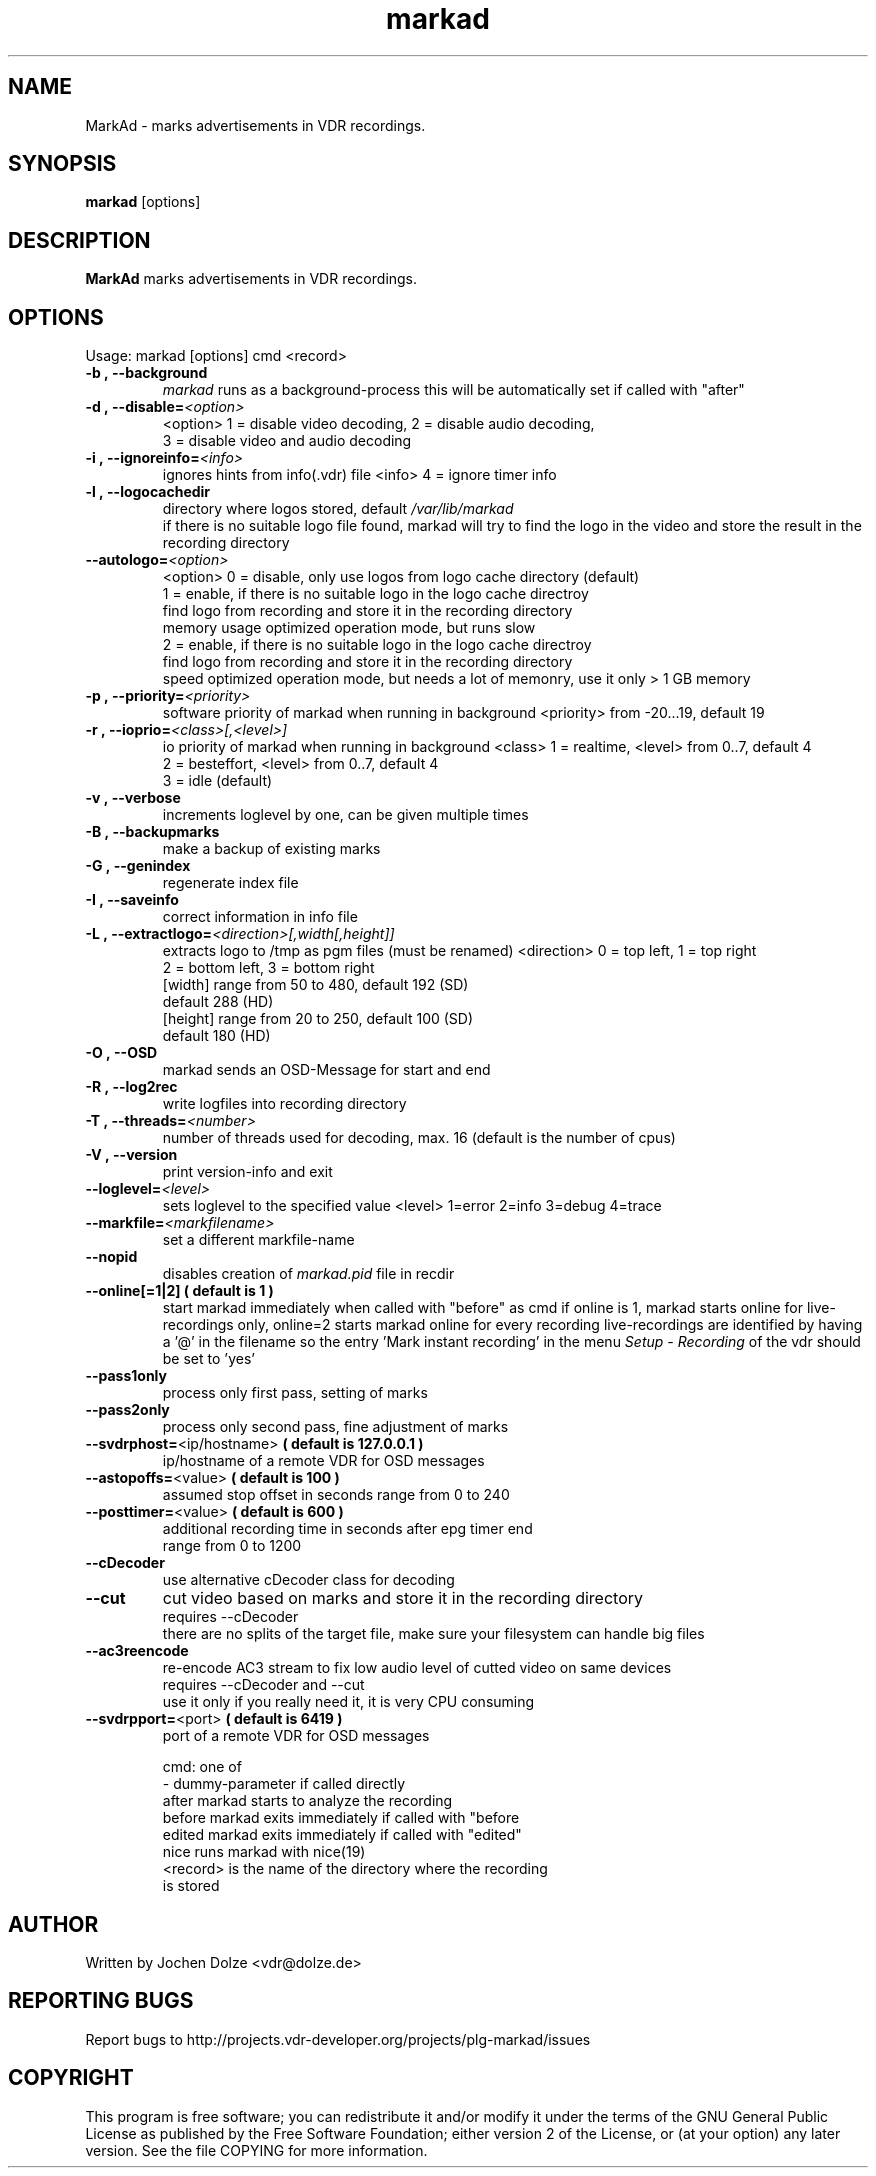 .\" ** The above line should force tbl to be a preprocessor **
.\" Man page for markad
.\" 
.\" Copyright (C) 2012 Jochen Dolze
.\" 
.\" You may distribute under the terms of the GNU General Public
.\" License as specified in the file COPYING that comes with the
.\" vdr distribution.
.\" 
.\" $Id: markad.1 1.0 2012/05/25 22:33:34 martinkg Exp $
.\" 
.TH "markad" "1" "25 May 2012" "0.1.4" "A program for the Video Disk Recorder"
.SH "NAME"
MarkAd \- marks advertisements in VDR recordings.
.SH "SYNOPSIS"
.B markad
[options]
.SH "DESCRIPTION"
.B MarkAd
marks advertisements in VDR recordings.
.SH "OPTIONS"
.TP 
Usage: markad [options] cmd <record>
.TP 
.BI \-b\ ,\ \-\-background
\fImarkad\fR runs as a background\-process
this will be automatically set if called with "after"
.TP 
.BI \-d\ ,\ \-\-disable= <option>
<option>   1 = disable video decoding, 2 = disable audio decoding,
                3 = disable video and audio decoding
.TP 
.BI \-i\ ,\ \-\-ignoreinfo= <info>
ignores hints from info(.vdr) file
<info> 4 = ignore timer info
.TP 
.BI \-l\ ,\ \-\-logocachedir
directory where logos stored, default \fI/var/lib/markad\fR
 if there is no suitable logo file found, markad will try to find the logo in the video and store the result in the recording directory
.TP 
.BI \-\-autologo= <option>
<option>   0 = disable, only use logos from logo cache directory (default)
           1 = enable, if there is no suitable logo in the logo cache directroy
               find logo from recording and store it in the recording directory
               memory usage optimized operation mode, but runs slow
           2 = enable, if there is no suitable logo in the logo cache directroy
               find logo from recording and store it in the recording directory
               speed optimized operation mode, but needs a lot of memonry, use it only > 1 GB memory
.TP 
.BI \-p\ ,\ \-\-priority= <priority>
software priority of markad when running in background
<priority> from \-20...19, default 19
.TP 
.BI \-r\ ,\ \-\-ioprio= <class>[,<level>]
io priority of markad when running in background
<class> 1 = realtime, <level> from 0..7, default 4
             2 = besteffort, <level> from 0..7, default 4
             3 = idle (default)
.TP 
.BI \-v\ ,\ \-\-verbose
increments loglevel by one, can be given multiple times
.TP 
.BI \-B\ ,\ \-\-backupmarks
make a backup of existing marks
.TP 
.BI \-G\ ,\ \-\-genindex
regenerate index file
.TP 
.BI \-I\ ,\ \-\-saveinfo
correct information in info file
.TP 
.BI \-L\ ,\ \-\-extractlogo= <direction>[,width[,height]]
extracts logo to /tmp as pgm files (must be renamed)
<direction>  0 = top left,    1 = top right
                  2 = bottom left, 3 = bottom right
                  [width]  range from 50 to 480, default 192 (SD)
                                                              default 288 (HD)
                  [height] range from 20 to 250, default 100 (SD)
                                                              default 180 (HD)
.TP 
.BI \-O\ ,\ \-\-OSD
markad sends an OSD\-Message for start and end
.TP 
.BI \-R\ ,\ \-\-log2rec
write logfiles into recording directory
.TP 
.BI \-T\ ,\ \-\-threads= <number>
number of threads used for decoding, max. 16
(default is the number of cpus)
.TP 
.BI \-V\ ,\ \-\-version
print version\-info and exit
.TP 
.BI \-\-loglevel= <level>
sets loglevel to the specified value
<level> 1=error 2=info 3=debug 4=trace
.TP 
.BI \-\-markfile= <markfilename>
set a different markfile\-name
.TP 
.BI \-\-nopid
disables creation of \fImarkad.pid\fR file in recdir
.TP 
\fB\-\-online[=1|2] ( default is 1 )
start markad immediately when called with "before" as cmd
if online is 1, markad starts online for live\-recordings
only, online=2 starts markad online for every recording
live\-recordings are identified by having a '@' in the
filename so the entry 'Mark instant recording' in the menu
\fISetup \- Recording\fR of the vdr should be set to 'yes'
.TP 
.BI \-\-pass1only
process only first pass, setting of marks
.TP 
.BI \-\-pass2only
process only second pass, fine adjustment of marks
.TP 
.BI \-\-svdrphost= \fR<ip/hostname>\fR " ( default is 127.0.0.1 ) "
ip/hostname of a remote VDR for OSD messages
.TP
.BI \-\-astopoffs= \fR<value>\fR "  ( default is 100 ) "
assumed stop offset in seconds range from 0 to 240
.TP
.BI \-\-posttimer= \fR<value>\fR " ( default is 600 ) "
 additional recording time in seconds after epg timer end
 range from 0 to 1200
.TP
.BI \-\-cDecoder
use alternative cDecoder class for decoding
.TP
.BI \-\-cut
cut video based on marks and store it in the recording directory
 requires \-\-cDecoder
 there are no splits of the target file, make sure your filesystem can handle big files
.TP
.BI \-\-ac3reencode
re-encode AC3 stream to fix low audio level of cutted video on same devices
 requires --cDecoder and --cut
 use it only if you really need it, it is very CPU consuming
.TP 
.BI \-\-svdrpport= \fR<port>\fR  "  ( default is 6419 ) "
port of a remote VDR for OSD messages

 cmd: one of
 \-                            dummy\-parameter if called directly
 after                       markad starts to analyze the recording
 before                    markad exits immediately if called with "before
 edited                     markad exits immediately if called with "edited"
 nice                        runs markad with nice(19)
 <record>                 is the name of the directory where the recording
                               is stored
.SH "AUTHOR"
Written by Jochen Dolze <vdr@dolze.de>
.SH "REPORTING BUGS"
Report bugs to http://projects.vdr\-developer.org/projects/plg\-markad/issues
.SH "COPYRIGHT"
This program is free software; you can redistribute it and/or modify
it under the terms of the GNU General Public License as published by
the Free Software Foundation; either version 2 of the License, or
(at your option) any later version.
See the file COPYING for more information.

